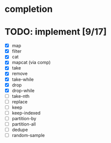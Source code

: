 * completion
* TODO: implement [9/17]
- [X] map
- [X] filter
- [X] cat
- [X] mapcat (via comp)
- [X] take
- [X] remove
- [X] take-while
- [X] drop
- [X] drop-while
- [ ] take-nth
- [ ] replace
- [ ] keep
- [ ] keep-indexed
- [ ] partition-by
- [ ] partition-all
- [ ] dedupe
- [ ] random-sample

